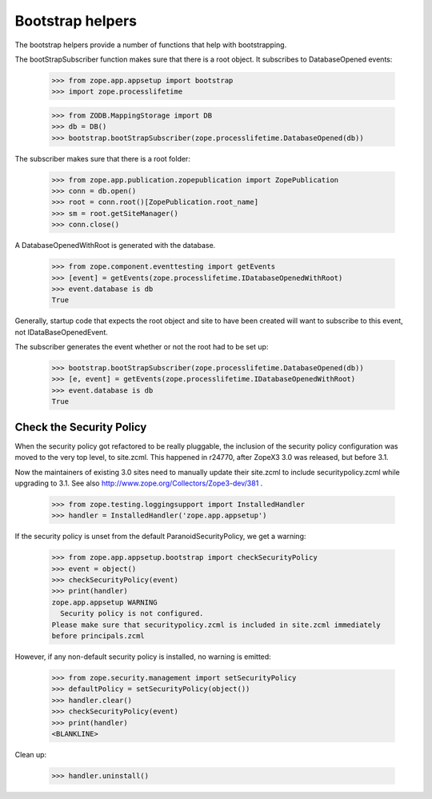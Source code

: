Bootstrap helpers
=================

The bootstrap helpers provide a number of functions that help with
bootstrapping.

The bootStrapSubscriber function makes sure that there is a root
object.  It subscribes to DatabaseOpened events:

    >>> from zope.app.appsetup import bootstrap
    >>> import zope.processlifetime

    >>> from ZODB.MappingStorage import DB
    >>> db = DB()
    >>> bootstrap.bootStrapSubscriber(zope.processlifetime.DatabaseOpened(db))

The subscriber makes sure that there is a root folder:

    >>> from zope.app.publication.zopepublication import ZopePublication
    >>> conn = db.open()
    >>> root = conn.root()[ZopePublication.root_name]
    >>> sm = root.getSiteManager()
    >>> conn.close()

A DatabaseOpenedWithRoot is generated with the database.

    >>> from zope.component.eventtesting import getEvents
    >>> [event] = getEvents(zope.processlifetime.IDatabaseOpenedWithRoot)
    >>> event.database is db
    True

Generally, startup code that expects the root object and site to have
been created will want to subscribe to this event, not
IDataBaseOpenedEvent.

The subscriber generates the event whether or not the root had to be
set up:

    >>> bootstrap.bootStrapSubscriber(zope.processlifetime.DatabaseOpened(db))
    >>> [e, event] = getEvents(zope.processlifetime.IDatabaseOpenedWithRoot)
    >>> event.database is db
    True


Check the Security Policy
-------------------------

When the security policy got refactored to be really pluggable, the
inclusion of the security policy configuration was moved to the very
top level, to site.zcml.  This happened in r24770, after ZopeX3 3.0
was released, but before 3.1.

Now the maintainers of existing 3.0 sites need to manually update
their site.zcml to include securitypolicy.zcml while upgrading to 3.1.
See also http://www.zope.org/Collectors/Zope3-dev/381 .

    >>> from zope.testing.loggingsupport import InstalledHandler
    >>> handler = InstalledHandler('zope.app.appsetup')

If the security policy is unset from the default
ParanoidSecurityPolicy, we get a warning:

    >>> from zope.app.appsetup.bootstrap import checkSecurityPolicy
    >>> event = object()
    >>> checkSecurityPolicy(event)
    >>> print(handler)
    zope.app.appsetup WARNING
      Security policy is not configured.
    Please make sure that securitypolicy.zcml is included in site.zcml immediately
    before principals.zcml

However, if any non-default security policy is installed, no warning
is emitted:

    >>> from zope.security.management import setSecurityPolicy
    >>> defaultPolicy = setSecurityPolicy(object())
    >>> handler.clear()
    >>> checkSecurityPolicy(event)
    >>> print(handler)
    <BLANKLINE>

Clean up:

    >>> handler.uninstall()
